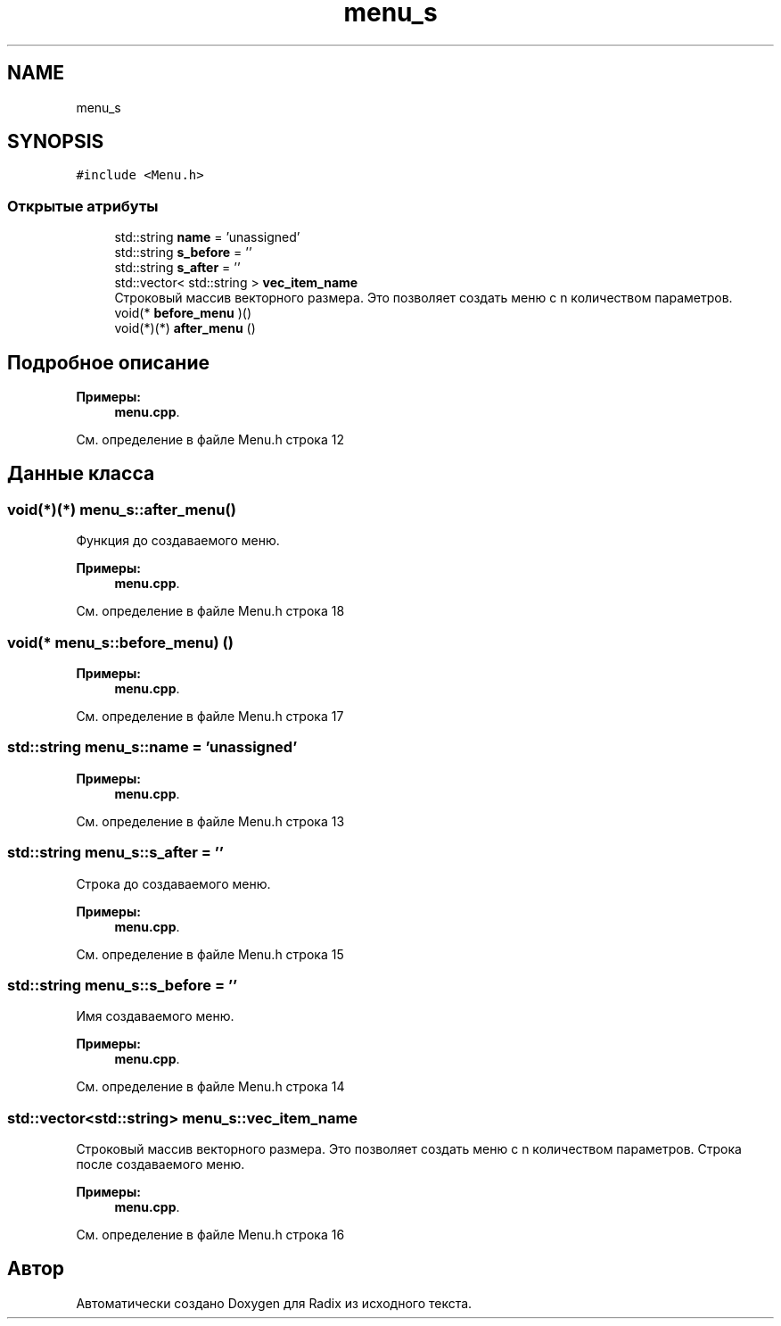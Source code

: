 .TH "menu_s" 3 "Чт 21 Дек 2017" "Radix" \" -*- nroff -*-
.ad l
.nh
.SH NAME
menu_s
.SH SYNOPSIS
.br
.PP
.PP
\fC#include <Menu\&.h>\fP
.SS "Открытые атрибуты"

.in +1c
.ti -1c
.RI "std::string \fBname\fP = 'unassigned'"
.br
.ti -1c
.RI "std::string \fBs_before\fP = ''"
.br
.ti -1c
.RI "std::string \fBs_after\fP = ''"
.br
.ti -1c
.RI "std::vector< std::string > \fBvec_item_name\fP"
.br
.RI "Строковый массив векторного размера\&. Это позволяет создать меню с n количеством параметров\&. "
.ti -1c
.RI "void(* \fBbefore_menu\fP )()"
.br
.ti -1c
.RI "void(*)(*) \fBafter_menu\fP ()"
.br
.in -1c
.SH "Подробное описание"
.PP 
\fBПримеры: \fP
.in +1c
\fBmenu\&.cpp\fP\&.
.PP
См\&. определение в файле Menu\&.h строка 12
.SH "Данные класса"
.PP 
.SS "void(*)(*) menu_s::after_menu()"
Функция до создаваемого меню\&. 
.PP
\fBПримеры: \fP
.in +1c
\fBmenu\&.cpp\fP\&.
.PP
См\&. определение в файле Menu\&.h строка 18
.SS "void(* menu_s::before_menu) ()"

.PP
\fBПримеры: \fP
.in +1c
\fBmenu\&.cpp\fP\&.
.PP
См\&. определение в файле Menu\&.h строка 17
.SS "std::string menu_s::name = 'unassigned'"

.PP
\fBПримеры: \fP
.in +1c
\fBmenu\&.cpp\fP\&.
.PP
См\&. определение в файле Menu\&.h строка 13
.SS "std::string menu_s::s_after = ''"
Строка до создаваемого меню\&. 
.PP
\fBПримеры: \fP
.in +1c
\fBmenu\&.cpp\fP\&.
.PP
См\&. определение в файле Menu\&.h строка 15
.SS "std::string menu_s::s_before = ''"
Имя создаваемого меню\&. 
.PP
\fBПримеры: \fP
.in +1c
\fBmenu\&.cpp\fP\&.
.PP
См\&. определение в файле Menu\&.h строка 14
.SS "std::vector<std::string> menu_s::vec_item_name"

.PP
Строковый массив векторного размера\&. Это позволяет создать меню с n количеством параметров\&. Строка после создаваемого меню\&. 
.PP
\fBПримеры: \fP
.in +1c
\fBmenu\&.cpp\fP\&.
.PP
См\&. определение в файле Menu\&.h строка 16

.SH "Автор"
.PP 
Автоматически создано Doxygen для Radix из исходного текста\&.
